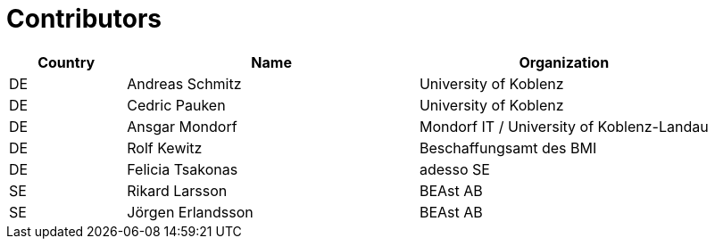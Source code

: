 

= Contributors

[cols="2,5,5", options="header"]
|===
| Country | Name | Organization
| DE | Andreas Schmitz | University of Koblenz
| DE | Cedric Pauken | University of Koblenz
| DE | Ansgar Mondorf | Mondorf IT / University of Koblenz-Landau
| DE | Rolf Kewitz | Beschaffungsamt des BMI
| DE | Felicia Tsakonas | adesso SE
| SE | Rikard Larsson | BEAst AB 
| SE | Jörgen Erlandsson | BEAst AB
|===
